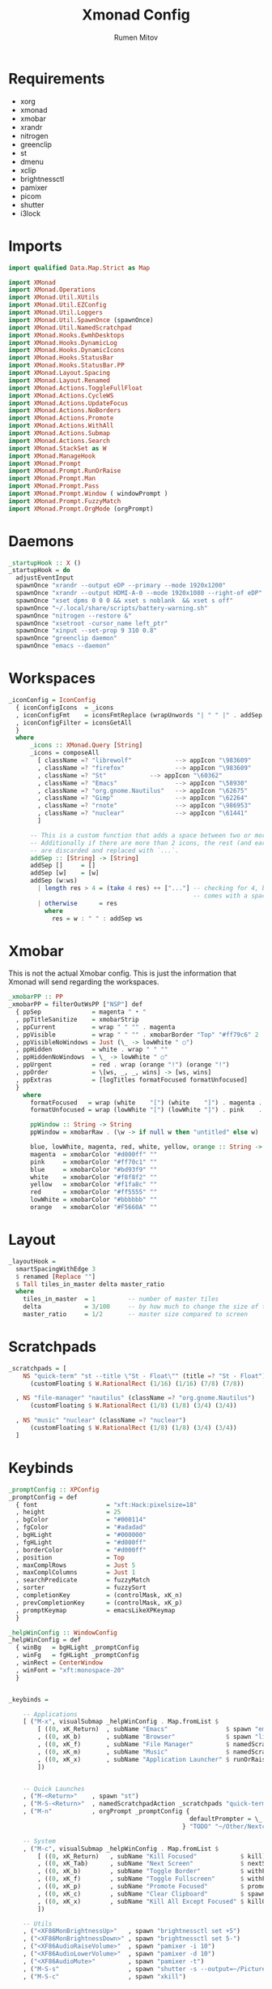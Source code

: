 #+title: Xmonad Config
#+author: Rumen Mitov
#+options: H:3
#+property: header-args :tangle xmonad.hs

* Requirements
- xorg
- xmonad
- xmobar
- xrandr
- nitrogen
- greenclip
- st
- dmenu
- xclip
- brightnessctl
- pamixer
- picom
- shutter
- i3lock


* Imports

#+begin_src haskell
  import qualified Data.Map.Strict as Map

  import XMonad
  import XMonad.Operations
  import XMonad.Util.XUtils
  import XMonad.Util.EZConfig
  import XMonad.Util.Loggers
  import XMonad.Util.SpawnOnce (spawnOnce)
  import XMonad.Util.NamedScratchpad
  import XMonad.Hooks.EwmhDesktops
  import XMonad.Hooks.DynamicLog
  import XMonad.Hooks.DynamicIcons
  import XMonad.Hooks.StatusBar
  import XMonad.Hooks.StatusBar.PP
  import XMonad.Layout.Spacing
  import XMonad.Layout.Renamed
  import XMonad.Actions.ToggleFullFloat
  import XMonad.Actions.CycleWS
  import XMonad.Actions.UpdateFocus
  import XMonad.Actions.NoBorders
  import XMonad.Actions.Promote
  import XMonad.Actions.WithAll
  import XMonad.Actions.Submap
  import XMonad.Actions.Search
  import XMonad.StackSet as W
  import XMonad.ManageHook
  import XMonad.Prompt
  import XMonad.Prompt.RunOrRaise
  import XMonad.Prompt.Man
  import XMonad.Prompt.Pass
  import XMonad.Prompt.Window ( windowPrompt )
  import XMonad.Prompt.FuzzyMatch
  import XMonad.Prompt.OrgMode (orgPrompt)

#+end_src


* Daemons

#+begin_src haskell 
  _startupHook :: X ()
  _startupHook = do
    adjustEventInput
    spawnOnce "xrandr --output eDP --primary --mode 1920x1200"
    spawnOnce "xrandr --output HDMI-A-0 --mode 1920x1080 --right-of eDP"
    spawnOnce "xset dpms 0 0 0 && xset s noblank  && xset s off"
    spawnOnce "~/.local/share/scripts/battery-warning.sh"
    spawnOnce "nitrogen --restore &"
    spawnOnce "xsetroot -cursor_name left_ptr"
    spawnOnce "xinput --set-prop 9 310 0.8"
    spawnOnce "greenclip daemon"
    spawnOnce "emacs --daemon"
      #+end_src


* Workspaces

#+begin_src haskell
  _iconConfig = IconConfig
    { iconConfigIcons  = _icons
    , iconConfigFmt    = iconsFmtReplace (wrapUnwords "| " " |" . addSep )
    , iconConfigFilter = iconsGetAll
    }
    where
        _icons :: XMonad.Query [String]
        _icons = composeAll
          [ className =? "librewolf"            --> appIcon "\983609"
          , className =? "firefox"              --> appIcon "\983609"
          , className =? "St"            --> appIcon "\60362"
          , className =? "Emacs"                --> appIcon "\58930"
          , className =? "org.gnome.Nautilus"   --> appIcon "\62675"
          , className =? "Gimp"                 --> appIcon "\62264"
          , className =? "rnote"                --> appIcon "\986953"
          , className =? "nuclear"              --> appIcon "\61441"
          ]

        -- This is a custom function that adds a space between two or more icons.
        -- Additionally if there are more than 2 icons, the rest (and earliest icons)
        -- are discarded and replaced with `...`.
        addSep :: [String] -> [String]
        addSep []     = []
        addSep [w]    = [w]
        addSep (w:ws) 
          | length res > 4 = (take 4 res) ++ ["..."] -- checking for 4, because each icon
                                                     -- comes with a space
          | otherwise      = res
            where
              res = w : " " : addSep ws

#+end_src


* Xmobar

This is not the actual Xmobar config. This is just the information
that Xmonad will send regarding the workspaces.

#+begin_src haskell
  _xmobarPP :: PP
  _xmobarPP = filterOutWsPP ["NSP"] def
    { ppSep              = magenta " • "
    , ppTitleSanitize    = xmobarStrip
    , ppCurrent          = wrap " " "" . magenta
    , ppVisible          = wrap " " "" . xmobarBorder "Top" "#ff79c6" 2
    , ppVisibleNoWindows = Just (\_ -> lowWhite " ○")
    , ppHidden           = white . wrap " " ""
    , ppHiddenNoWindows  = \_ -> lowWhite " ○"
    , ppUrgent           = red . wrap (orange "!") (orange "!")
    , ppOrder            = \[ws, _, _, wins] -> [ws, wins]
    , ppExtras           = [logTitles formatFocused formatUnfocused]
    }
      where
        formatFocused   = wrap (white    "[") (white    "]") . magenta . ppWindow
        formatUnfocused = wrap (lowWhite "[") (lowWhite "]") . pink    . ppWindow

        ppWindow :: String -> String
        ppWindow = xmobarRaw . (\w -> if null w then "untitled" else w) . shorten 30

        blue, lowWhite, magenta, red, white, yellow, orange :: String -> String
        magenta  = xmobarColor "#d000ff" ""
        pink     = xmobarColor "#ff70c1" ""
        blue     = xmobarColor "#bd93f9" ""
        white    = xmobarColor "#f8f8f2" ""
        yellow   = xmobarColor "#f1fa8c" ""
        red      = xmobarColor "#ff5555" ""
        lowWhite = xmobarColor "#bbbbbb" ""
        orange   = xmobarColor "#F5660A" ""
#+end_src


* Layout

#+begin_src haskell
  _layoutHook =
    smartSpacingWithEdge 3
    $ renamed [Replace ""]
    $ Tall tiles_in_master delta master_ratio
    where
      tiles_in_master  = 1         -- number of master tiles
      delta            = 3/100     -- by how much to change the size of the tile
      master_ratio     = 1/2       -- master size compared to screen
#+end_src


* Scratchpads

#+begin_src haskell
  _scratchpads = [
      NS "quick-term" "st --title \"St - Float\"" (title =? "St - Float")
        (customFloating $ W.RationalRect (1/16) (1/16) (7/8) (7/8))

    , NS "file-manager" "nautilus" (className =? "org.gnome.Nautilus")
        (customFloating $ W.RationalRect (1/8) (1/8) (3/4) (3/4))

    , NS "music" "nuclear" (className =? "nuclear")
        (customFloating $ W.RationalRect (1/8) (1/8) (3/4) (3/4))
    ]
#+end_src


* Keybinds

#+begin_src haskell
    _promptConfig :: XPConfig
    _promptConfig = def
      { font                   = "xft:Hack:pixelsize=18"
      , height                 = 25
      , bgColor                = "#000114"
      , fgColor                = "#adadad"
      , bgHLight               = "#000000"
      , fgHLight               = "#d000ff"
      , borderColor            = "#d000ff"
      , position               = Top
      , maxComplRows           = Just 5
      , maxComplColumns        = Just 1
      , searchPredicate        = fuzzyMatch
      , sorter                 = fuzzySort
      , completionKey          = (controlMask, xK_n)
      , prevCompletionKey      = (controlMask, xK_p)
      , promptKeymap           = emacsLikeXPKeymap
      }

    _helpWinConfig :: WindowConfig
    _helpWinConfig = def
      { winBg   = bgHLight _promptConfig
      , winFg   = fgHLight _promptConfig
      , winRect = CenterWindow
      , winFont = "xft:monospace-20"
      }


    _keybinds =

        -- Applications
        [ ("M-x", visualSubmap _helpWinConfig . Map.fromList $
            [ ((0, xK_Return)  , subName "Emacs"                $ spawn "emacsclient -c")
            , ((0, xK_b)       , subName "Browser"              $ spawn "librewolf")
            , ((0, xK_f)       , subName "File Manager"         $ namedScratchpadAction _scratchpads "file-manager")
            , ((0, xK_m)       , subName "Music"                $ namedScratchpadAction _scratchpads "music")
            , ((0, xK_x)       , subName "Application Launcher" $ runOrRaisePrompt _promptConfig)
            ])


        -- Quick Launches
        , ("M-<Return>"    , spawn "st")
        , ("M-S-<Return>"  , namedScratchpadAction _scratchpads "quick-term")
        , ("M-n"           , orgPrompt _promptConfig {
                                                      defaultPrompter = \_ -> "Note: "
                                                    } "TODO" "~/Other/Nextcloud/org/agenda/notes.org")

        -- System
        , ("M-c", visualSubmap _helpWinConfig . Map.fromList $
            [ ((0, xK_Return)   , subName "Kill Focused"            $ kill)
            , ((0, xK_Tab)      , subName "Next Screen"             $ nextScreen)
            , ((0, xK_b)        , subName "Toggle Border"           $ withFocused toggleBorder)
            , ((0, xK_f)        , subName "Toggle Fullscreen"       $ withFocused toggleFullFloat)
            , ((0, xK_p)        , subName "Promote Focused"         $ promote)
            , ((0, xK_c)        , subName "Clear Clipboard"         $ spawn "pkill greenclip && greenclip clear && greenclip daemon &")
            , ((0, xK_x)        , subName "Kill All Except Focused" $ killOthers)
            ])

        -- Utils
        , ("<XF86MonBrightnessUp>"   , spawn "brightnessctl set +5")
        , ("<XF86MonBrightnessDown>" , spawn "brightnessctl set 5-")
        , ("<XF86AudioRaiseVolume>"  , spawn "pamixer -i 10")
        , ("<XF86AudioLowerVolume>"  , spawn "pamixer -d 10")
        , ("<XF86AudioMute>"         , spawn "pamixer -t")
        , ("M-S-s"                   , spawn "shutter -s --output=~/Pictures/Screenshots/$(date +%s).png")
        , ("M-S-c"                   , spawn "xkill")


        -- Various popup menus
        , ("M-S-q"  , spawn "~/.local/share/scripts/power-menu.sh")
        , ("M-."    , spawn "~/.local/share/scripts/emojis.sh")
        , ("M-,"    , spawn "~/.local/share/scripts/math-symbols.sh")
        , ("M-S-v"  , spawn "~/.local/share/scripts/clipboard.sh")
        , ("M-w"    , spawn "~/.local/share/scripts/wallpaper.sh")


        -- Search Engines
        , ("M-s", visualSubmap _helpWinConfig . Map.fromList $
            [ ((0, xK_Return)       , subName "Web Search"    $ promptSearchBrowser' _promptConfig "librewolf" duckduckgo)
            , ((0, xK_n)            , subName "NixOS"         $ promptSearchBrowser' _promptConfig "librewolf" nixos)
            , ((0, xK_y)            , subName "Youtube"       $ promptSearchBrowser' _promptConfig "librewolf" youtube)
            , ((0, xK_g)            , subName "Github"        $ promptSearchBrowser' _promptConfig "librewolf" github)
            , ((0, xK_h)            , subName "Man Pages"     $ manPrompt _promptConfig)          
            ])


        -- Password Manager
        , ("M-p", visualSubmap _helpWinConfig . Map.fromList $
            [ ((0, xK_Return)       , subName "Passwords"     $ passPrompt _promptConfig)
            , ((0, xK_g)            , subName "Generate New"  $ passGeneratePrompt _promptConfig)
            , ((0, xK_e)            , subName "Edit"          $ passEditPrompt _promptConfig)
            , ((0, xK_BackSpace)    , subName "Remove"        $ passRemovePrompt _promptConfig)

            ])

        ]

    _removeKeybinds =
        [ ]
#+end_src


* Putting it all together...

#+begin_src haskell
    xmonadConfig = def
    { modMask            = mod4Mask
    , focusedBorderColor = "#000000"
    , normalBorderColor  = "#000000"
    , startupHook        = _startupHook
    , handleEventHook    = focusOnMouseMove
    , layoutHook         = _layoutHook
    , manageHook         = namedScratchpadManageHook _scratchpads
    , terminal           = "st"
    }


  main :: IO ()
  main = do
    xmonad
      $ toggleFullFloatEwmhFullscreen
      $ ewmhFullscreen
      $ ewmh
      $ withEasySB (statusBarProp "xmobar" (dynamicIconsPP _iconConfig _xmobarPP)) toggleStrutsKey
      $ configureKeybinds
      $ xmonadConfig
        where
          toggleStrutsKey :: XConfig Layout -> (KeyMask, KeySym)
          toggleStrutsKey XConfig{ modMask = m } = (m, xK_d)
          configureKeybinds conf = flip additionalKeysP _keybinds
                              $ flip removeKeysP _removeKeybinds conf

#+end_src
